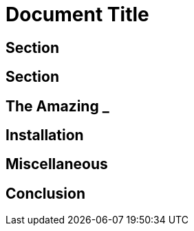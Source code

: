 = Document Title

== Section

== Section

== The Amazing _

[#_install]
== Installation

[#misc]
== Miscellaneous

== Conclusion
